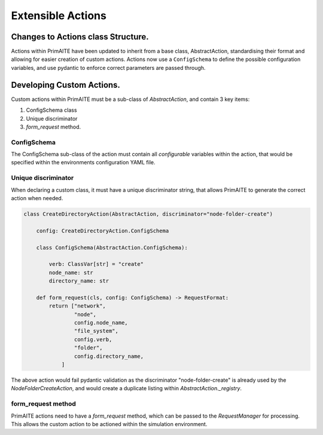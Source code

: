 .. only:: comment

    © Crown-owned copyright 2025, Defence Science and Technology Laboratory UK


Extensible Actions
******************


Changes to Actions class Structure.
===================================

Actions within PrimAITE have been updated to inherit from a base class, AbstractAction, standardising their format and allowing for easier creation of custom actions. Actions now use a ``ConfigSchema`` to define the possible configuration variables, and use pydantic to enforce correct parameters are passed through.


Developing Custom Actions.
==========================

Custom actions within PrimAITE must be a sub-class of `AbstractAction`, and contain 3 key items:

#. ConfigSchema class

#. Unique discriminator

#. `form_request` method.


ConfigSchema
############

The ConfigSchema sub-class of the action must contain all `configurable` variables within the action, that would be specified within the environments configuration YAML file.


Unique discriminator
#################

When declaring a custom class, it must have a unique discriminator string, that allows PrimAITE to generate the correct action when needed.

.. code:: Python

    class CreateDirectoryAction(AbstractAction, discriminator="node-folder-create")

        config: CreateDirectoryAction.ConfigSchema

        class ConfigSchema(AbstractAction.ConfigSchema):

            verb: ClassVar[str] = "create"
            node_name: str
            directory_name: str

        def form_request(cls, config: ConfigSchema) -> RequestFormat:
            return ["network",
                    "node",
                    config.node_name,
                    "file_system",
                    config.verb,
                    "folder",
                    config.directory_name,
                ]

The above action would fail pydantic validation as the discriminator "node-folder-create" is already used by the `NodeFolderCreateAction`, and would create a duplicate listing within `AbstractAction._registry`.


form_request method
###################

PrimAITE actions need to have a `form_request` method, which can be passed to the `RequestManager` for processing. This allows the custom action to be actioned within the simulation environment.
